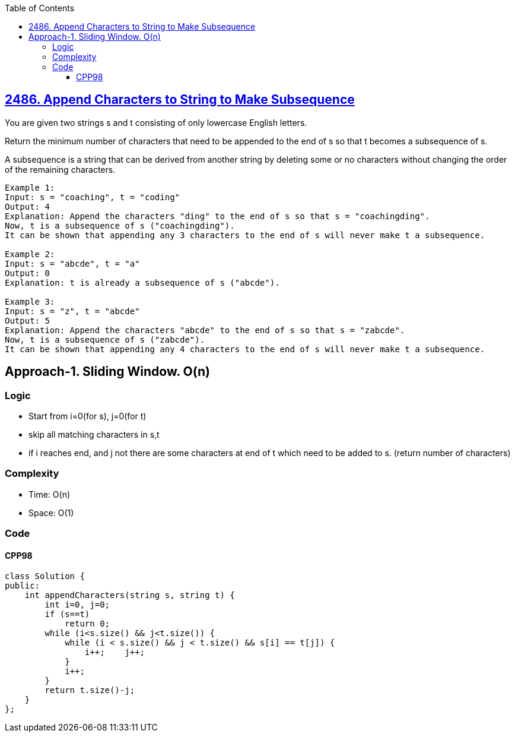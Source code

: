 :toc:
:toclevels: 6

== link:https://leetcode.com/problems/append-characters-to-string-to-make-subsequence/[2486. Append Characters to String to Make Subsequence]
You are given two strings s and t consisting of only lowercase English letters.

Return the minimum number of characters that need to be appended to the end of s so that t becomes a subsequence of s.

A subsequence is a string that can be derived from another string by deleting some or no characters without changing the order of the remaining characters.

```c
Example 1:
Input: s = "coaching", t = "coding"
Output: 4
Explanation: Append the characters "ding" to the end of s so that s = "coachingding".
Now, t is a subsequence of s ("coachingding").
It can be shown that appending any 3 characters to the end of s will never make t a subsequence.

Example 2:
Input: s = "abcde", t = "a"
Output: 0
Explanation: t is already a subsequence of s ("abcde").

Example 3:
Input: s = "z", t = "abcde"
Output: 5
Explanation: Append the characters "abcde" to the end of s so that s = "zabcde".
Now, t is a subsequence of s ("zabcde").
It can be shown that appending any 4 characters to the end of s will never make t a subsequence.
```

== Approach-1. Sliding Window. O(n)
=== Logic
* Start from i=0(for s), j=0(for t)
* skip all matching characters in s,t
  * if i reaches end, and j not there are some characters at end of t which need to be added to s. (return number of characters)

=== Complexity
* Time: O(n)
* Space: O(1)
    
=== Code
==== CPP98
```cpp
class Solution {
public:
    int appendCharacters(string s, string t) {
        int i=0, j=0;
        if (s==t)
            return 0;
        while (i<s.size() && j<t.size()) {
            while (i < s.size() && j < t.size() && s[i] == t[j]) {
                i++;    j++;
            }
            i++;
        }
        return t.size()-j;
    }
};
```
